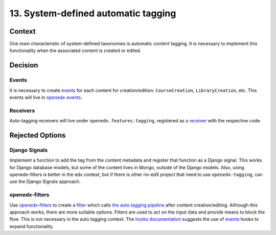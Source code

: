 13. System-defined automatic tagging
=====================================

Context
--------

One main characteristic of system-defined taxonomies is automatic content tagging.
It is necessary to implement this functionality when the associated content is created or edited.

Decision
---------

Events
~~~~~~~~

It is necessary to create `events`_ for each content for creation/edition: ``CourseCreation``, ``LibraryCreation``, etc.
This events will live in `openedx-events`_.

Receivers
~~~~~~~~~~

Auto-tagging receivers will live under ``openedx.features.tagging``,
registered as `a receiver`_ with the respective code.

Rejected Options
-----------------

Django Signals
~~~~~~~~~~~~~~

Implement a function to add the tag from the content metadata and register that function
as a Django signal. This works for Django database models, but some of the content lives in Mongo,
outside of the Django models. Also, using openedx-filters is better in the edx context, but if there is
other no-edX project that need to use ``openedx-tagging``, can use the Django Signals approach.


openedx-filters
~~~~~~~~~~~~~~~
Use `openedx-filters`_ to create a `filter`_ which calls `the auto tagging pipeline`_ after content
creation/editing. Although this approach works, there are more suitable options. Filters are
used to act on the input data and provide means to block the flow. This is not necessary in the
auto tagging context. The `hooks documentation`_ suggests the use of `events`_ hooks to expand functionality.


.. _openedx-events: https://github.com/openedx/openedx-events
.. _openedx-filters: https://github.com/openedx/openedx-filters
.. _filter: https://github.com/openedx/openedx-filters/blob/a4a192e1cac0b70bed31e0db8e4c4b058848c5c4/openedx_filters/learning/filters.py
.. _the auto tagging pipeline: https://github.com/openedx/edx-platform/blob/40613ae3f47eb470aff87359a952ed7e79ad8555/docs/guides/hooks/filters.rst#implement-pipeline-steps
.. _hooks documentation: https://github.com/openedx/edx-platform/blob/master/docs/guides/hooks/index.rst
.. _events: https://github.com/openedx/edx-platform/blob/master/docs/guides/hooks/events.rst
.. _a receiver: https://github.com/openedx/edx-platform/blob/master/docs/guides/hooks/events.rst#receiving-events
